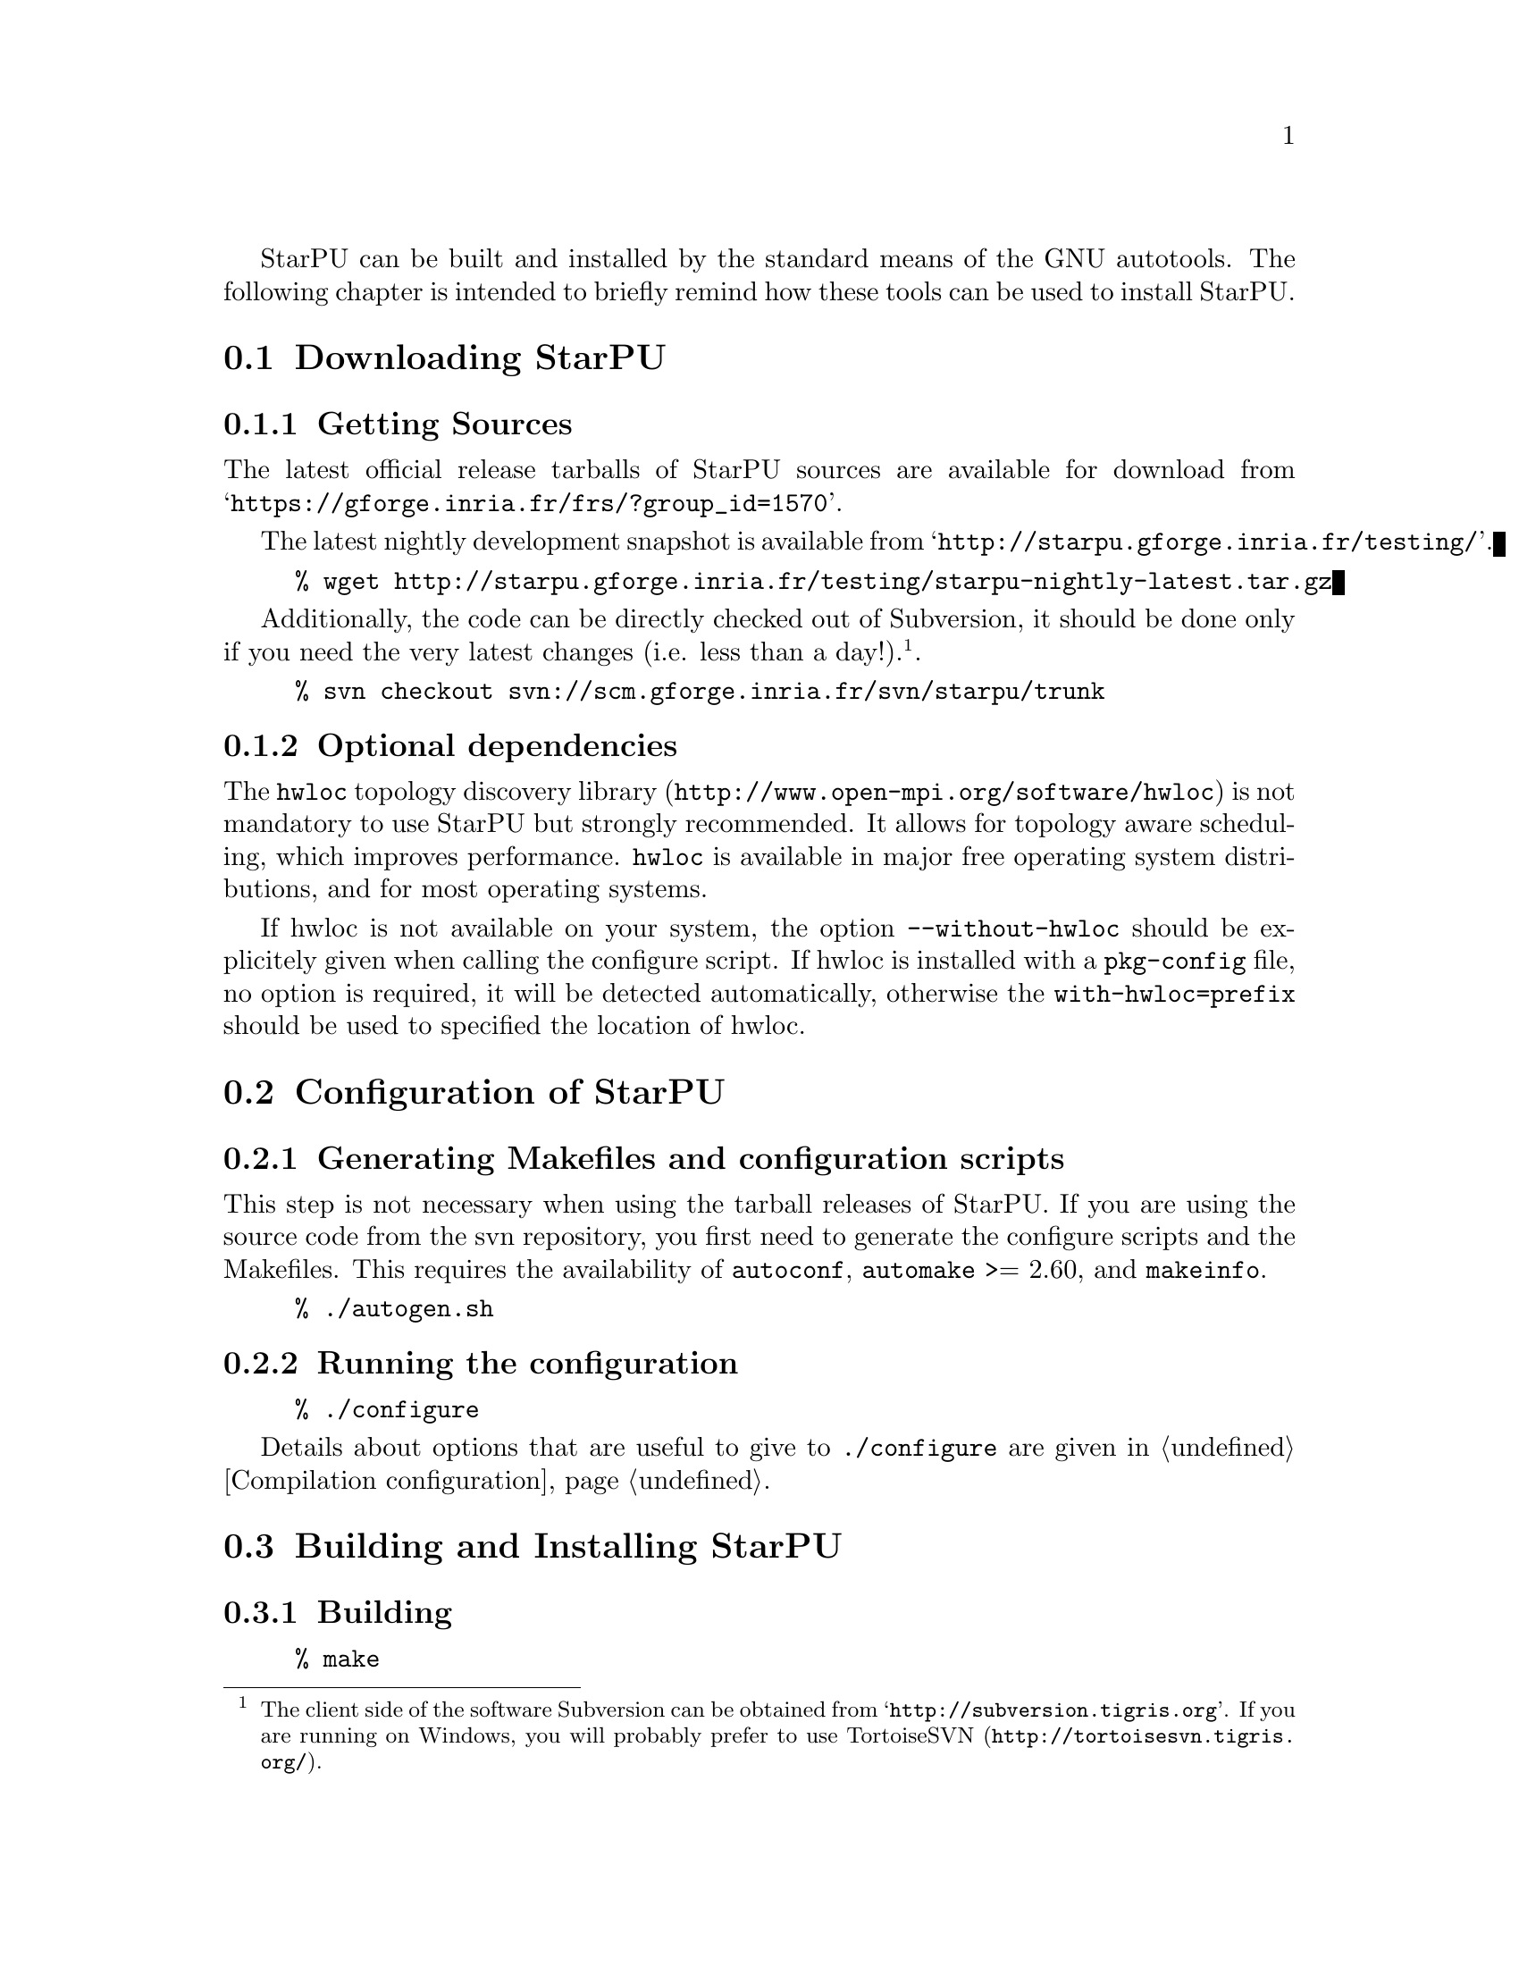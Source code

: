 @c -*-texinfo-*-

@c This file is part of the StarPU Handbook.
@c Copyright (C) 2009--2011  Universit@'e de Bordeaux 1
@c Copyright (C) 2010, 2011, 2012  Centre National de la Recherche Scientifique
@c Copyright (C) 2011, 2012 Institut National de Recherche en Informatique et Automatique
@c See the file starpu.texi for copying conditions.

@menu
* Downloading StarPU::
* Configuration of StarPU::
* Building and Installing StarPU::
@end menu

StarPU can be built and installed by the standard means of the GNU
autotools. The following chapter is intended to briefly remind how these tools
can be used to install StarPU.

@node Downloading StarPU
@section Downloading StarPU

@menu
* Getting Sources::
* Optional dependencies::
@end menu

@node Getting Sources
@subsection Getting Sources

The latest official release tarballs of StarPU sources are available
for download from
@indicateurl{https://gforge.inria.fr/frs/?group_id=1570}.

The latest nightly development snapshot is available from
@indicateurl{http://starpu.gforge.inria.fr/testing/}.

@example
% wget http://starpu.gforge.inria.fr/testing/starpu-nightly-latest.tar.gz
@end example

Additionally, the code can be directly checked out of Subversion, it
should be done only if you need the very latest changes (i.e. less
than a day!).@footnote{The client side of the software Subversion can
be obtained from @indicateurl{http://subversion.tigris.org}. If you
are running on Windows, you will probably prefer to use
@url{http://tortoisesvn.tigris.org/, TortoiseSVN}.}.

@example
% svn checkout svn://scm.gforge.inria.fr/svn/starpu/trunk
@end example

@node Optional dependencies
@subsection Optional dependencies

The @url{http://www.open-mpi.org/software/hwloc, @code{hwloc} topology
discovery library} is not mandatory to use StarPU but strongly
recommended.  It allows for topology aware scheduling, which improves
performance.  @code{hwloc} is available in major free operating system
distributions, and for most operating systems.

If hwloc is not available on your system, the option
@code{--without-hwloc} should be explicitely given when calling the
configure script. If hwloc is installed with a @code{pkg-config} file,
no option is required, it will be detected automatically, otherwise
the @code{with-hwloc=prefix} should be used to specified the location
of hwloc.

@node Configuration of StarPU
@section Configuration of StarPU

@menu
* Generating Makefiles and configuration scripts::
* Running the configuration::
@end menu

@node Generating Makefiles and configuration scripts
@subsection Generating Makefiles and configuration scripts

This step is not necessary when using the tarball releases of StarPU.  If you
are using the source code from the svn repository, you first need to generate
the configure scripts and the Makefiles. This requires the
availability of @code{autoconf}, @code{automake} >= 2.60, and @code{makeinfo}.

@example
% ./autogen.sh
@end example

@node Running the configuration
@subsection Running the configuration

@example
% ./configure
@end example

Details about options that are useful to give to @code{./configure} are given in
@ref{Compilation configuration}.

@node Building and Installing StarPU
@section Building and Installing StarPU

@menu
* Building::
* Sanity Checks::
* Installing::
@end menu

@node Building
@subsection Building

@example
% make
@end example

@node Sanity Checks
@subsection Sanity Checks

In order to make sure that StarPU is working properly on the system, it is also
possible to run a test suite.

@example
% make check
@end example

@node Installing
@subsection Installing

In order to install StarPU at the location that was specified during
configuration:

@example
% make install
@end example

Libtool interface versioning information are included in
libraries names (libstarpu-1.0.so, libstarpumpi-1.0.so and
libstarpufft-1.0.so).
